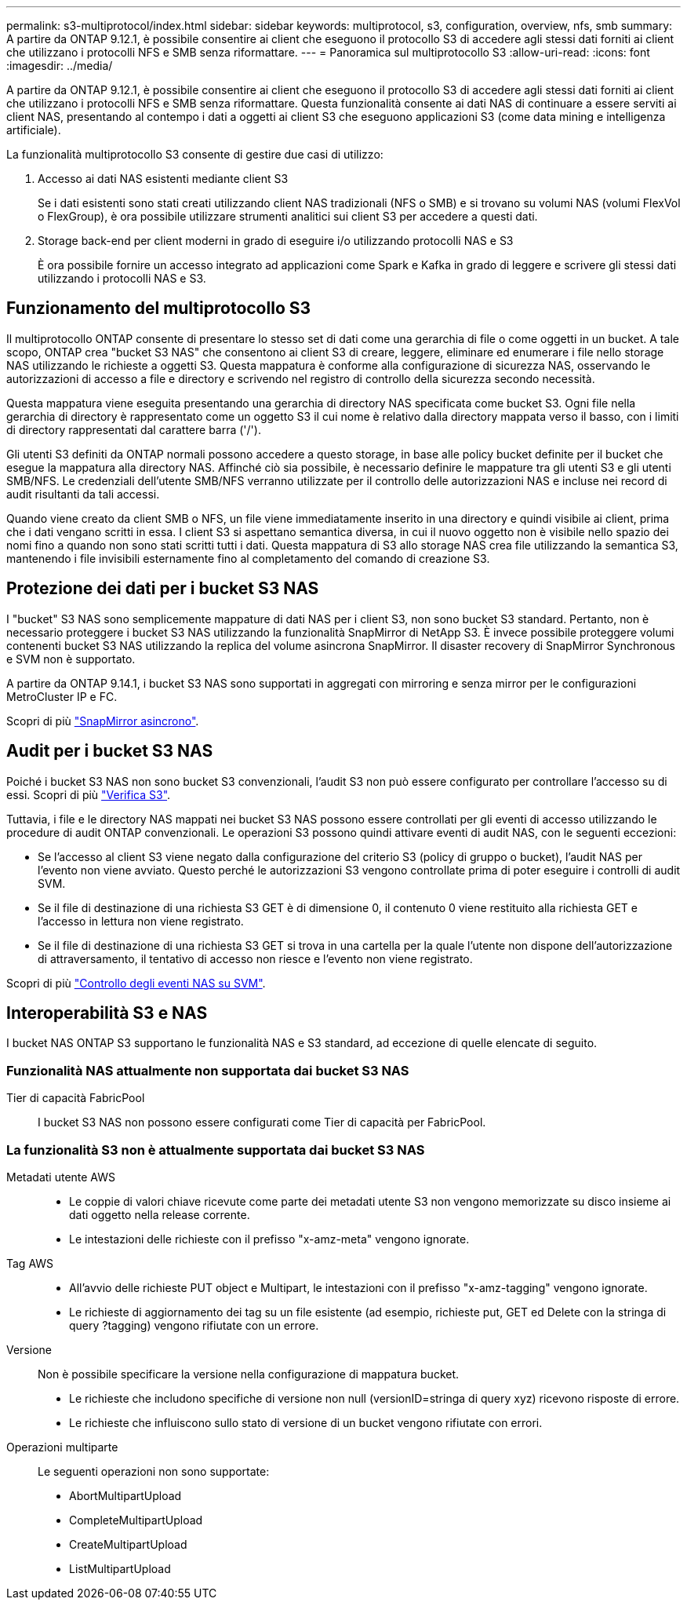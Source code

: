 ---
permalink: s3-multiprotocol/index.html 
sidebar: sidebar 
keywords: multiprotocol, s3, configuration, overview, nfs, smb 
summary: A partire da ONTAP 9.12.1, è possibile consentire ai client che eseguono il protocollo S3 di accedere agli stessi dati forniti ai client che utilizzano i protocolli NFS e SMB senza riformattare. 
---
= Panoramica sul multiprotocollo S3
:allow-uri-read: 
:icons: font
:imagesdir: ../media/


[role="lead"]
A partire da ONTAP 9.12.1, è possibile consentire ai client che eseguono il protocollo S3 di accedere agli stessi dati forniti ai client che utilizzano i protocolli NFS e SMB senza riformattare. Questa funzionalità consente ai dati NAS di continuare a essere serviti ai client NAS, presentando al contempo i dati a oggetti ai client S3 che eseguono applicazioni S3 (come data mining e intelligenza artificiale).

La funzionalità multiprotocollo S3 consente di gestire due casi di utilizzo:

. Accesso ai dati NAS esistenti mediante client S3
+
Se i dati esistenti sono stati creati utilizzando client NAS tradizionali (NFS o SMB) e si trovano su volumi NAS (volumi FlexVol o FlexGroup), è ora possibile utilizzare strumenti analitici sui client S3 per accedere a questi dati.

. Storage back-end per client moderni in grado di eseguire i/o utilizzando protocolli NAS e S3
+
È ora possibile fornire un accesso integrato ad applicazioni come Spark e Kafka in grado di leggere e scrivere gli stessi dati utilizzando i protocolli NAS e S3.





== Funzionamento del multiprotocollo S3

Il multiprotocollo ONTAP consente di presentare lo stesso set di dati come una gerarchia di file o come oggetti in un bucket. A tale scopo, ONTAP crea "bucket S3 NAS" che consentono ai client S3 di creare, leggere, eliminare ed enumerare i file nello storage NAS utilizzando le richieste a oggetti S3. Questa mappatura è conforme alla configurazione di sicurezza NAS, osservando le autorizzazioni di accesso a file e directory e scrivendo nel registro di controllo della sicurezza secondo necessità.

Questa mappatura viene eseguita presentando una gerarchia di directory NAS specificata come bucket S3. Ogni file nella gerarchia di directory è rappresentato come un oggetto S3 il cui nome è relativo dalla directory mappata verso il basso, con i limiti di directory rappresentati dal carattere barra ('/').

Gli utenti S3 definiti da ONTAP normali possono accedere a questo storage, in base alle policy bucket definite per il bucket che esegue la mappatura alla directory NAS. Affinché ciò sia possibile, è necessario definire le mappature tra gli utenti S3 e gli utenti SMB/NFS. Le credenziali dell'utente SMB/NFS verranno utilizzate per il controllo delle autorizzazioni NAS e incluse nei record di audit risultanti da tali accessi.

Quando viene creato da client SMB o NFS, un file viene immediatamente inserito in una directory e quindi visibile ai client, prima che i dati vengano scritti in essa. I client S3 si aspettano semantica diversa, in cui il nuovo oggetto non è visibile nello spazio dei nomi fino a quando non sono stati scritti tutti i dati. Questa mappatura di S3 allo storage NAS crea file utilizzando la semantica S3, mantenendo i file invisibili esternamente fino al completamento del comando di creazione S3.



== Protezione dei dati per i bucket S3 NAS

I "bucket" S3 NAS sono semplicemente mappature di dati NAS per i client S3, non sono bucket S3 standard. Pertanto, non è necessario proteggere i bucket S3 NAS utilizzando la funzionalità SnapMirror di NetApp S3. È invece possibile proteggere volumi contenenti bucket S3 NAS utilizzando la replica del volume asincrona SnapMirror. Il disaster recovery di SnapMirror Synchronous e SVM non è supportato.

A partire da ONTAP 9.14.1, i bucket S3 NAS sono supportati in aggregati con mirroring e senza mirror per le configurazioni MetroCluster IP e FC.

Scopri di più link:../data-protection/data-protection/snapmirror-disaster-recovery-concept.html#data-protection-relationships["SnapMirror asincrono"].



== Audit per i bucket S3 NAS

Poiché i bucket S3 NAS non sono bucket S3 convenzionali, l'audit S3 non può essere configurato per controllare l'accesso su di essi. Scopri di più link:../s3-audit/index.html["Verifica S3"].

Tuttavia, i file e le directory NAS mappati nei bucket S3 NAS possono essere controllati per gli eventi di accesso utilizzando le procedure di audit ONTAP convenzionali. Le operazioni S3 possono quindi attivare eventi di audit NAS, con le seguenti eccezioni:

* Se l'accesso al client S3 viene negato dalla configurazione del criterio S3 (policy di gruppo o bucket), l'audit NAS per l'evento non viene avviato. Questo perché le autorizzazioni S3 vengono controllate prima di poter eseguire i controlli di audit SVM.
* Se il file di destinazione di una richiesta S3 GET è di dimensione 0, il contenuto 0 viene restituito alla richiesta GET e l'accesso in lettura non viene registrato.
* Se il file di destinazione di una richiesta S3 GET si trova in una cartella per la quale l'utente non dispone dell'autorizzazione di attraversamento, il tentativo di accesso non riesce e l'evento non viene registrato.


Scopri di più link:../nas-audit/index.html["Controllo degli eventi NAS su SVM"].



== Interoperabilità S3 e NAS

I bucket NAS ONTAP S3 supportano le funzionalità NAS e S3 standard, ad eccezione di quelle elencate di seguito.



=== Funzionalità NAS attualmente non supportata dai bucket S3 NAS

Tier di capacità FabricPool:: I bucket S3 NAS non possono essere configurati come Tier di capacità per FabricPool.




=== La funzionalità S3 non è attualmente supportata dai bucket S3 NAS

Metadati utente AWS::
+
--
* Le coppie di valori chiave ricevute come parte dei metadati utente S3 non vengono memorizzate su disco insieme ai dati oggetto nella release corrente.
* Le intestazioni delle richieste con il prefisso "x-amz-meta" vengono ignorate.


--
Tag AWS::
+
--
* All'avvio delle richieste PUT object e Multipart, le intestazioni con il prefisso "x-amz-tagging" vengono ignorate.
* Le richieste di aggiornamento dei tag su un file esistente (ad esempio, richieste put, GET ed Delete con la stringa di query ?tagging) vengono rifiutate con un errore.


--
Versione:: Non è possibile specificare la versione nella configurazione di mappatura bucket.
+
--
* Le richieste che includono specifiche di versione non null (versionID=stringa di query xyz) ricevono risposte di errore.
* Le richieste che influiscono sullo stato di versione di un bucket vengono rifiutate con errori.


--
Operazioni multiparte:: Le seguenti operazioni non sono supportate:
+
--
* AbortMultipartUpload
* CompleteMultipartUpload
* CreateMultipartUpload
* ListMultipartUpload


--

